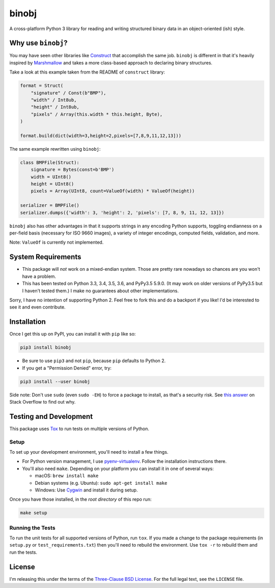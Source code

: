 binobj
======

A cross-platform Python 3 library for reading and writing structured binary data
in an object-oriented (ish) style.

Why use ``binobj``?
-------------------

You may have seen other libraries like `Construct <https://github.com/construct/construct>`_
that accomplish the same job. ``binobj`` is different in that it's heavily inspired
by `Marshmallow <http://marshmallow.readthedocs.io/en/latest/>`_ and takes a
more class-based approach to declaring binary structures.

Take a look at this example taken from the README of ``construct`` library:

.. code-block:: python

    format = Struct(
        "signature" / Const(b"BMP"),
        "width" / Int8ub,
        "height" / Int8ub,
        "pixels" / Array(this.width * this.height, Byte),
    )

    format.build(dict(width=3,height=2,pixels=[7,8,9,11,12,13]))


The same example rewritten using ``binobj``:

.. code-block:: python

    class BMPFile(Struct):
        signature = Bytes(const=b'BMP')
        width = UInt8()
        height = UInt8()
        pixels = Array(UInt8, count=ValueOf(width) * ValueOf(height))

    serializer = BMPFile()
    serializer.dumps({'width': 3, 'height': 2, 'pixels': [7, 8, 9, 11, 12, 13]})


``binobj`` also has other advantages in that it supports strings in any encoding
Python supports, toggling endianness on a per-field basis (necessary for ISO 9660
images), a variety of integer encodings, computed fields, validation, and more.

Note: ``ValueOf`` is currently not implemented.

System Requirements
-------------------

- This package will *not* work on a mixed-endian system. Those are pretty rare
  nowadays so chances are you won't have a problem.
- This has been tested on Python 3.3, 3.4, 3.5, 3.6, and PyPy3.5 5.9.0. (It may
  work on older versions of PyPy3.5 but I haven't tested them.) I make no
  guarantees about other implementations.

Sorry, I have no intention of supporting Python 2. Feel free to fork this and do
a backport if you like! I'd be interested to see it and even contribute.

Installation
------------

Once I get this up on PyPI, you can install it with ``pip`` like so:

.. code-block:: sh

    pip3 install binobj

- Be sure to use ``pip3`` and not ``pip``, because ``pip`` defaults to Python 2.
- If you get a "Permission Denied" error, try:

.. code-block:: sh

    pip3 install --user binobj

Side note: Don't use ``sudo`` (even ``sudo -EH``) to force a package to install,
as that's a security risk. See `this answer <https://stackoverflow.com/a/42021993>`_
on Stack Overflow to find out why.

Testing and Development
-----------------------

This package uses `Tox <https://tox.readthedocs.io/en/latest/>`_ to run tests on
multiple versions of Python.

Setup
~~~~~

To set up your development environment, you'll need to install a few things.

* For Python version management, I use `pyenv-virtualenv <https://github.com/pyenv/pyenv-virtualenv>`_.
  Follow the installation instructions there.
* You'll also need ``make``. Depending on your platform you can install it in
  one of several ways:

  * macOS: ``brew install make``
  * Debian systems (e.g. Ubuntu): ``sudo apt-get install make``
  * Windows: Use `Cygwin <https://www.cygwin.com/>`_ and install it during setup.

Once you have those installed, in the *root directory* of this repo run:

.. code-block:: sh

    make setup


Running the Tests
~~~~~~~~~~~~~~~~~

To run the unit tests for all supported versions of Python, run ``tox``. If you
made a change to the package requirements (in ``setup.py`` or ``test_requirements.txt``)
then you'll need to rebuild the environment. Use ``tox -r`` to rebuild them and
run the tests.

License
-------

I'm releasing this under the terms of the `Three-Clause BSD License <https://tldrlegal.com/license/bsd-3-clause-license-(revised)>`_.
For the full legal text, see the ``LICENSE`` file.
